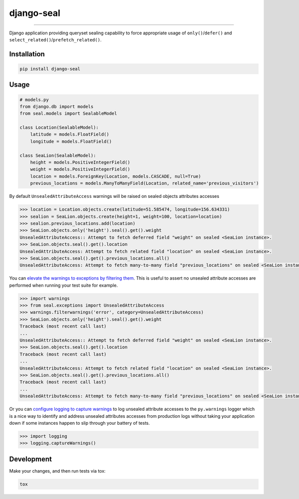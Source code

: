 django-seal
===========

.. image:: https://publicdomainvectors.org/photos/Seal2.png
    :target: https://publicdomainvectors.org
    :alt: Seal

------------

.. image:: https://github.com/charettes/django-seal/workflows/Test/badge.svg
    :target: https://github.com/charettes/django-seal/actions
    :alt: Build Status

.. image:: https://coveralls.io/repos/github/charettes/django-seal/badge.svg?branch=master
    :target: https://coveralls.io/github/charettes/django-seal?branch=master
    :alt: Coverage status


Django application providing queryset sealing capability to force appropriate usage of ``only()``/``defer()`` and
``select_related()``/``prefetch_related()``.

Installation
------------

.. code:: sh

    pip install django-seal

Usage
-----

.. code:: python

    # models.py
    from django.db import models
    from seal.models import SealableModel

    class Location(SealableModel):
        latitude = models.FloatField()
        longitude = models.FloatField()

    class SeaLion(SealableModel):
        height = models.PositiveIntegerField()
        weight = models.PositiveIntegerField()
        location = models.ForeignKey(Location, models.CASCADE, null=True)
        previous_locations = models.ManyToManyField(Location, related_name='previous_visitors')

By default ``UnsealedAttributeAccess`` warnings will be raised on sealed objects attributes accesses

.. code:: python

    >>> location = Location.objects.create(latitude=51.585474, longitude=156.634331)
    >>> sealion = SeaLion.objects.create(height=1, weight=100, location=location)
    >>> sealion.previous_locations.add(location)
    >>> SeaLion.objects.only('height').seal().get().weight
    UnsealedAttributeAccess:: Attempt to fetch deferred field "weight" on sealed <SeaLion instance>.
    >>> SeaLion.objects.seal().get().location
    UnsealedAttributeAccess: Attempt to fetch related field "location" on sealed <SeaLion instance>.
    >>> SeaLion.objects.seal().get().previous_locations.all()
    UnsealedAttributeAccess: Attempt to fetch many-to-many field "previous_locations" on sealed <SeaLion instance>.

You can `elevate the warnings to exceptions by filtering them`_. This is useful to assert no unsealed attribute accesses are
performed when running your test suite for example.

.. code:: python

    >>> import warnings
    >>> from seal.exceptions import UnsealedAttributeAccess
    >>> warnings.filterwarnings('error', category=UnsealedAttributeAccess)
    >>> SeaLion.objects.only('height').seal().get().weight
    Traceback (most recent call last)
    ...
    UnsealedAttributeAccess:: Attempt to fetch deferred field "weight" on sealed <SeaLion instance>.
    >>> SeaLion.objects.seal().get().location
    Traceback (most recent call last)
    ...
    UnsealedAttributeAccess: Attempt to fetch related field "location" on sealed <SeaLion instance>.
    >>> SeaLion.objects.seal().get().previous_locations.all()
    Traceback (most recent call last)
    ...
    UnsealedAttributeAccess: Attempt to fetch many-to-many field "previous_locations" on sealed <SeaLion instance>.

Or you can `configure logging to capture warnings`_ to log unsealed attribute accesses to the ``py.warnings`` logger which is a
nice way to identify and address unsealed attributes accesses from production logs without taking your application down if some
instances happen to slip through your battery of tests.

.. code:: python

    >>> import logging
    >>> logging.captureWarnings()

.. _elevate the warnings to exceptions by filtering them: https://docs.python.org/3/library/warnings.html#warnings.filterwarnings
.. _configure logging to capture warnings: https://docs.python.org/3/library/logging.html#logging.captureWarnings

Development
-----------

Make your changes, and then run tests via tox:

.. code:: sh

    tox
